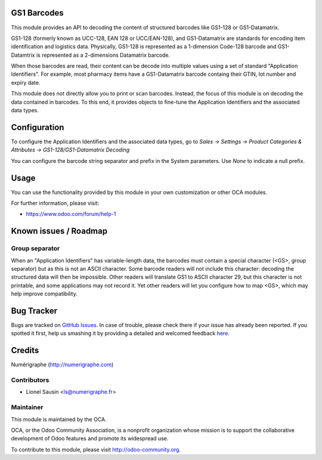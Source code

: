 .. image:: https://img.shields.io/badge/licence-AGPL--3-blue.svg
    :alt: License: AGPL-3

GS1 Barcodes
============

This module provides an API to decoding the content of structured barcodes
like GS1-128 or GS1-Datamatrix.

GS1-128 (formerly known as UCC-128, EAN 128 or UCC/EAN-128), and GS1-Datamatrix
are standards for encoding item identification and logistics data.
Physically, GS1-128 is represented as a 1-dimension Code-128 barcode and
GS1-Datamtrix is represented as a 2-dimensions Datamatrix barcode.

When those barcodes are read, their content can be decode into multiple values
using a set of standard "Application Identifiers". For example, most pharmacy
items have a GS1-Datamatrix barcode containg their GTIN, lot number and
expiry date.

This module does not directly allow you to print or scan barcodes.
Instead, the focus of this module is on decoding the data contained in
barcodes. To this end, it provides objects to fine-tune the Application
Identifiers and the associated data types.

Configuration
=============

To configure the Application Identifiers and the associated data types, go to
*Sales -> Settings -> Product Categories & Attributes ->
GS1-128/GS1-Datamatrix Decoding*

You can configure the barcode string separator and prefix in the System
parameters. Use *None* to indicate a null prefix.

Usage
=====

You can use the functionality provided by this module in your own customization
or other OCA modules.

For further information, please visit:

* https://www.odoo.com/forum/help-1


Known issues / Roadmap
======================

Group separator
---------------
When an "Application Identifiers" has variable-length data,
the barcodes must contain a special character (<GS>, group separator)
but as this is not an ASCII character. Some barcode readers will not include
this character: decoding the structured data will then be impossible. Other
readers will translate GS1 to ASCII character 29, but this character is not
printable, and some applications may not record it. Yet other readers will
let you configure how to map <GS>, which may help improve compatibility.

Bug Tracker
===========

Bugs are tracked on `GitHub Issues <https://github.com/OCA/{stock-logistics-barcode}/issues>`_.
In case of trouble, please check there if your issue has already been reported.
If you spotted it first, help us smashing it by providing a detailed and welcomed feedback
`here <https://github.com/OCA/{stock-logistics-barcode}/issues/new?body=module:%20{base_gs1_barcode}%0Aversion:%20{version}%0A%0A**Steps%20to%20reproduce**%0A-%20...%0A%0A**Current%20behavior**%0A%0A**Expected%20behavior**>`_.

Credits
=======

Numérigraphe (http://numerigraphe.com)

Contributors
------------

* Lionel Sausin <ls@numerigraphe.fr>

Maintainer
----------

.. image:: https://odoo-community.org/logo.png
   :alt: Odoo Community Association
   :target: https://odoo-community.org

This module is maintained by the OCA.

OCA, or the Odoo Community Association, is a nonprofit organization whose
mission is to support the collaborative development of Odoo features and
promote its widespread use.

To contribute to this module, please visit http://odoo-community.org.
